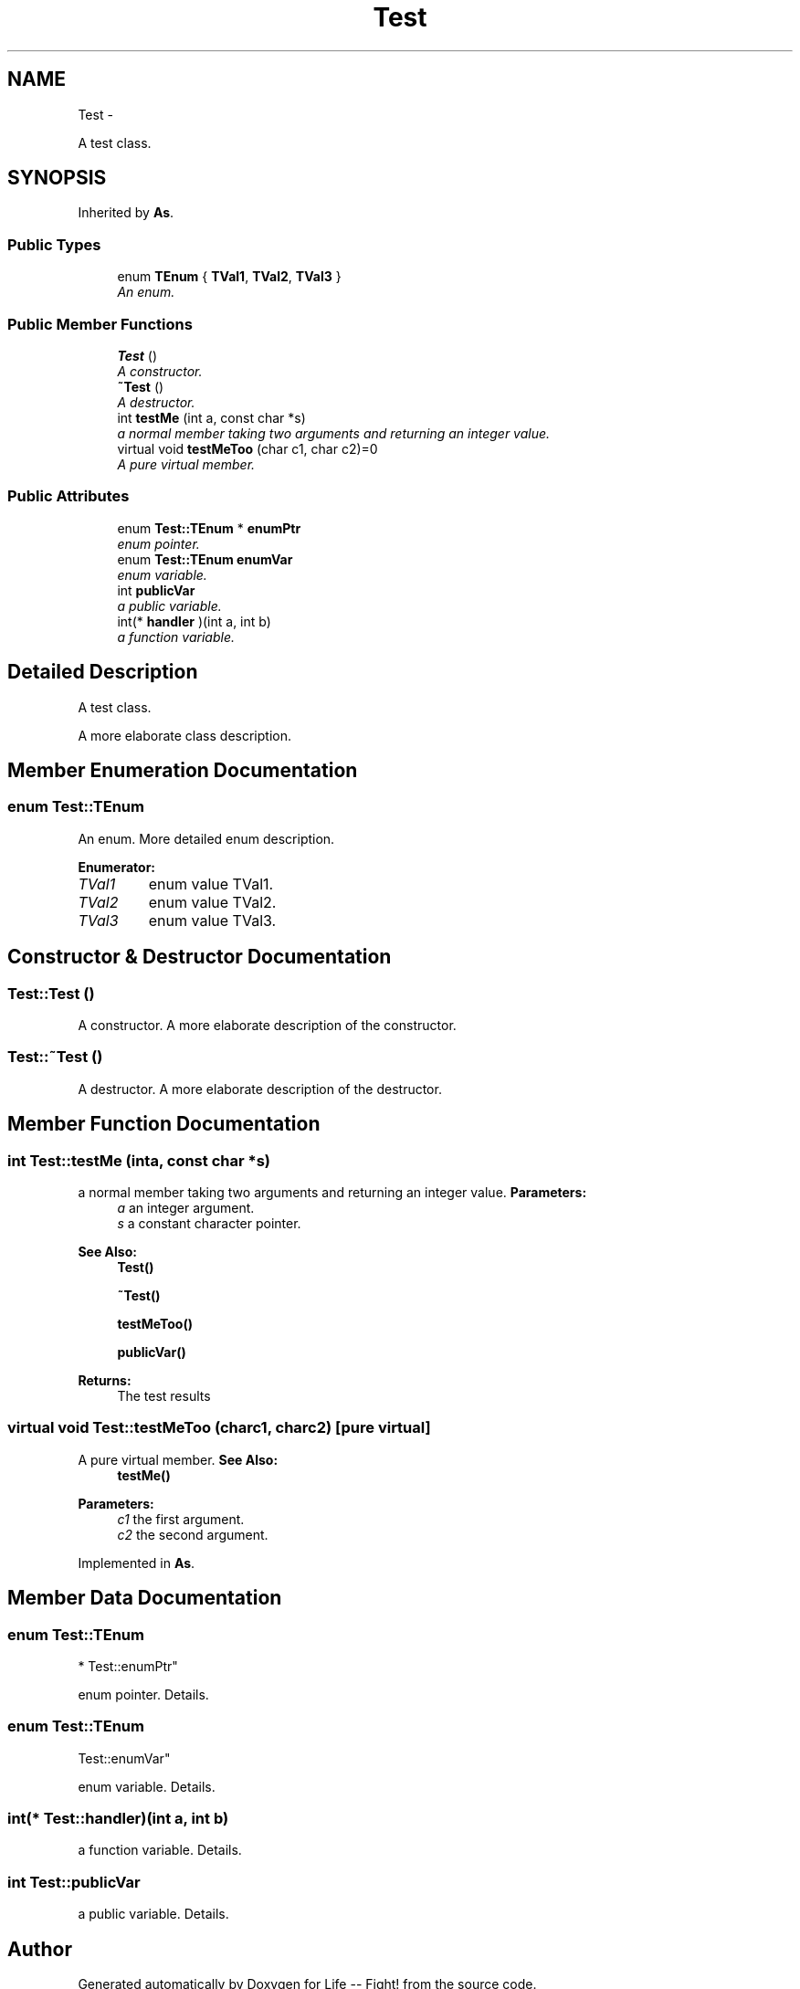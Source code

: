 .TH "Test" 3 "Mon Mar 11 2013" "Version 0.1" "Life -- Fight!" \" -*- nroff -*-
.ad l
.nh
.SH NAME
Test \- 
.PP
A test class\&.  

.SH SYNOPSIS
.br
.PP
.PP
Inherited by \fBAs\fP\&.
.SS "Public Types"

.in +1c
.ti -1c
.RI "enum \fBTEnum\fP { \fBTVal1\fP, \fBTVal2\fP, \fBTVal3\fP }"
.br
.RI "\fIAn enum\&. \fP"
.in -1c
.SS "Public Member Functions"

.in +1c
.ti -1c
.RI "\fBTest\fP ()"
.br
.RI "\fIA constructor\&. \fP"
.ti -1c
.RI "\fB~Test\fP ()"
.br
.RI "\fIA destructor\&. \fP"
.ti -1c
.RI "int \fBtestMe\fP (int a, const char *s)"
.br
.RI "\fIa normal member taking two arguments and returning an integer value\&. \fP"
.ti -1c
.RI "virtual void \fBtestMeToo\fP (char c1, char c2)=0"
.br
.RI "\fIA pure virtual member\&. \fP"
.in -1c
.SS "Public Attributes"

.in +1c
.ti -1c
.RI "enum \fBTest::TEnum\fP * \fBenumPtr\fP"
.br
.RI "\fIenum pointer\&. \fP"
.ti -1c
.RI "enum \fBTest::TEnum\fP \fBenumVar\fP"
.br
.RI "\fIenum variable\&. \fP"
.ti -1c
.RI "int \fBpublicVar\fP"
.br
.RI "\fIa public variable\&. \fP"
.ti -1c
.RI "int(* \fBhandler\fP )(int a, int b)"
.br
.RI "\fIa function variable\&. \fP"
.in -1c
.SH "Detailed Description"
.PP 
A test class\&. 

A more elaborate class description\&. 
.SH "Member Enumeration Documentation"
.PP 
.SS "enum \fBTest::TEnum\fP"

.PP
An enum\&. More detailed enum description\&. 
.PP
\fBEnumerator: \fP
.in +1c
.TP
\fB\fITVal1 \fP\fP
enum value TVal1\&. 
.TP
\fB\fITVal2 \fP\fP
enum value TVal2\&. 
.TP
\fB\fITVal3 \fP\fP
enum value TVal3\&. 
.SH "Constructor & Destructor Documentation"
.PP 
.SS "Test::Test ()"

.PP
A constructor\&. A more elaborate description of the constructor\&. 
.SS "Test::~Test ()"

.PP
A destructor\&. A more elaborate description of the destructor\&. 
.SH "Member Function Documentation"
.PP 
.SS "int Test::testMe (inta, const char *s)"

.PP
a normal member taking two arguments and returning an integer value\&. \fBParameters:\fP
.RS 4
\fIa\fP an integer argument\&. 
.br
\fIs\fP a constant character pointer\&. 
.RE
.PP
\fBSee Also:\fP
.RS 4
\fBTest()\fP 
.PP
\fB~Test()\fP 
.PP
\fBtestMeToo()\fP 
.PP
\fBpublicVar()\fP 
.RE
.PP
\fBReturns:\fP
.RS 4
The test results 
.RE
.PP

.SS "virtual void Test::testMeToo (charc1, charc2)\fC [pure virtual]\fP"

.PP
A pure virtual member\&. \fBSee Also:\fP
.RS 4
\fBtestMe()\fP 
.RE
.PP
\fBParameters:\fP
.RS 4
\fIc1\fP the first argument\&. 
.br
\fIc2\fP the second argument\&. 
.RE
.PP

.PP
Implemented in \fBAs\fP\&.
.SH "Member Data Documentation"
.PP 
.SS "enum \fBTest::TEnum\fP 
       * Test::enumPtr"

.PP
enum pointer\&. Details\&. 
.SS "enum \fBTest::TEnum\fP
        Test::enumVar"

.PP
enum variable\&. Details\&. 
.SS "int(* Test::handler)(int a, int b)"

.PP
a function variable\&. Details\&. 
.SS "int Test::publicVar"

.PP
a public variable\&. Details\&. 

.SH "Author"
.PP 
Generated automatically by Doxygen for Life -- Fight! from the source code\&.
